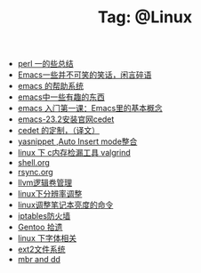 # -*- coding:utf-8 -*-

#+TITLE: Tag: @Linux

#+LANGUAGE:  zh
   + [[file:../perl/perl.org][perl 一的些总结]]
   + [[file:../emacs/emacs-introduce.org][Emacs一些并不可笑的笑话，闲言碎语]]
   + [[file:../emacs/emacs-help-system.org][emacs 的帮助系统]]
   + [[file:../emacs/emacs-fun.org][emacs中一些有趣的东西]]
   + [[file:../emacs/emacs-first-class.org][emacs 入门第一课：Emacs里的基本概念 ]]
   + [[file:../emacs/emacs-23.2-cedet.org][emacs-23.2安装官网cedet]]
   + [[file:../emacs/cedet-customize.org][cedet 的定制，（译文）]]
   + [[file:../emacs/auto-insert-and-yasnippet.org][yasnippet ,Auto Insert mode整合]]
   + [[file:../c/memcheck.org][linux 下 c内存检漏工具 valgrind]]
   + [[file:../Linux/shell.org][shell.org]]
   + [[file:../Linux/rsync.org][rsync.org]]
   + [[file:../Linux/llvm.org][llvm逻辑卷管理]]
   + [[file:../Linux/linux_fbl.org][linux下分辨率调整]]
   + [[file:../Linux/lcd-vga.org][linux调整笔记本亮度的命令]]
   + [[file:../Linux/iptables.org][iptables防火墙]]
   + [[file:../Linux/gentoo.org][Gentoo 拾遗]]
   + [[file:../Linux/font.org][linux 下字体相关]]
   + [[file:../Linux/ext2.org][ext2文件系统]]
   + [[file:../Linux/dd.org][mbr and dd]]
